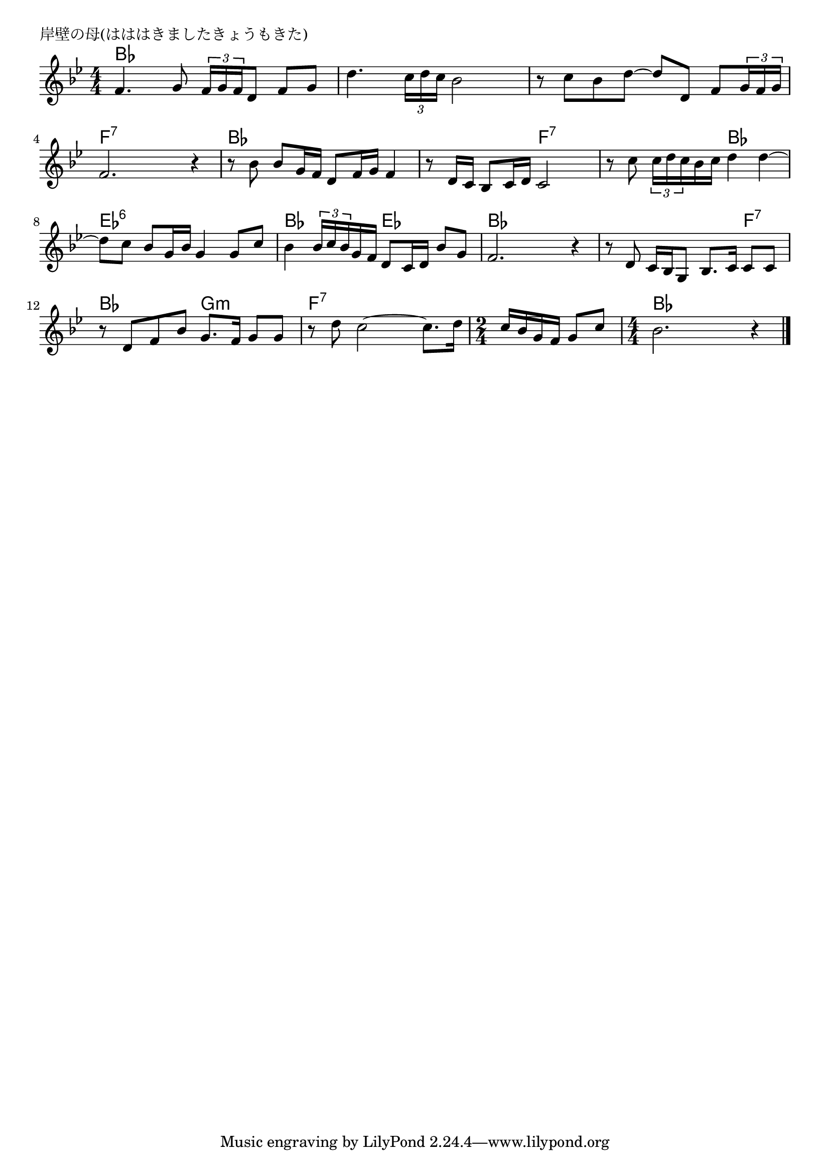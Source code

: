 \version "2.18.2"

% 岸壁の母(はははきましたきょうもきた)

\header {
piece = "岸壁の母(はははきましたきょうもきた)"
}

melody =
\relative c' {
\key bes \major
\time 4/4
\set Score.tempoHideNote = ##t
\tempo 4=80
\numericTimeSignature
%
f4. g8 \tuplet3/2{f16 g f}d8 f g |
d'4. \tuplet3/2{c16 d c} bes2 |
r8 c bes d~ d d, f \tuplet3/2{g16 f g} |

f2. r4 |
r8 bes bes g16 f d8 f16 g f4 |
r8 d16 c bes8 c16 d c2 | % 6

r8 c' \tuplet3/2{c16 d c} bes c d4 d~ |
d8 c bes g16 bes g4 g8 c |
bes4 \tuplet3/2{bes16 c bes} g f d8 c16 d bes'8 g |

f2. r4 |
r8 d c16 bes g8 bes8. c16 c8 c |
r8 d f bes g8. f16 g8 g |

r8 d' c2~ c8. d16 |
\time 2/4
c16 bes g f g8 c |
\time 4/4
bes2. r4 |



\bar "|."
}
\score {
<<
\chords {
\set noChordSymbol = ""
\set chordChanges=##t
%%
bes4 bes bes bes bes bes bes bes bes bes bes bes
f:7 f:7 f:7 f:7 bes bes bes bes bes bes f:7 f:7
f:7 f:7 bes bes es:6 es:6 es:6 es:6 bes bes es es
bes bes bes bes bes bes bes f:7 bes bes g:m g:m
f:7 f:7 f:7 f:7 f:7 f:7 bes bes bes bes

}
\new Staff {\melody}
>>
\layout {
line-width = #190
indent = 0\mm
}
\midi {}
}